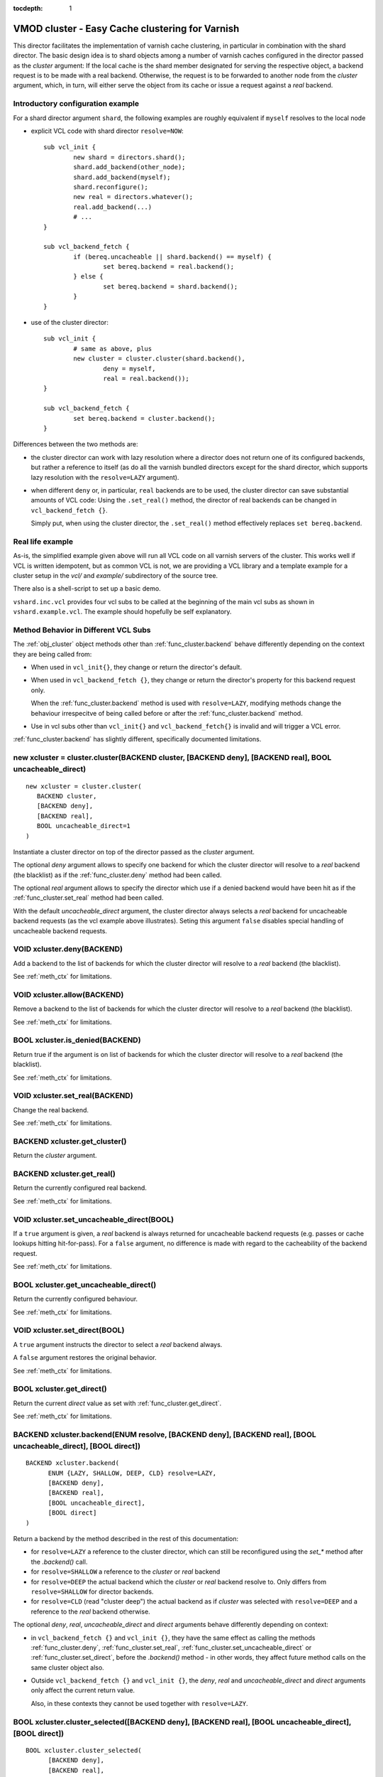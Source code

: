 ..
.. NB:  This file is machine generated, DO NOT EDIT!
..
.. Edit vmod.vcc and run make instead
..


:tocdepth: 1

.. _vmod_cluster(3):

================================================
VMOD cluster - Easy Cache clustering for Varnish
================================================

This director facilitates the implementation of varnish cache
clustering, in particular in combination with the shard director. The
basic design idea is to shard objects among a number of varnish caches
configured in the director passed as the `cluster` argument: If the
local cache is the shard member designated for serving the respective
object, a backend request is to be made with a real
backend. Otherwise, the request is to be forwarded to another node
from the `cluster` argument, which, in turn, will either serve the
object from its cache or issue a request against a `real` backend.

Introductory configuration example
----------------------------------

For a shard director argument ``shard``, the following examples are
roughly equivalent if ``myself`` resolves to the local node

* explicit VCL code with shard director ``resolve=NOW``::

	sub vcl_init {
		new shard = directors.shard();
		shard.add_backend(other_node);
		shard.add_backend(myself);
		shard.reconfigure();
		new real = directors.whatever();
		real.add_backend(...)
		# ...
	}

	sub vcl_backend_fetch {
		if (bereq.uncacheable || shard.backend() == myself) {
			set bereq.backend = real.backend();
		} else {
			set bereq.backend = shard.backend();
		}
	}

* use of the cluster director::

	sub vcl_init {
		# same as above, plus
		new cluster = cluster.cluster(shard.backend(),
			deny = myself,
			real = real.backend());
	}

	sub vcl_backend_fetch {
		set bereq.backend = cluster.backend();
	}


Differences between the two methods are:

* the cluster director can work with lazy resolution where a director
  does not return one of its configured backends, but rather a
  reference to itself (as do all the varnish bundled directors except
  for the shard director, which supports lazy resolution with the
  ``resolve=LAZY`` argument).

* when different ``deny`` or, in particular, ``real`` backends are to
  be used, the cluster director can save substantial amounts of VCL
  code: Using the ``.set_real()`` method, the director of real
  backends can be changed in ``vcl_backend_fetch {}``.

  Simply put, when using the cluster director, the ``.set_real()``
  method effectively replaces ``set bereq.backend``.

Real life example
-----------------

As-is, the simplified example given above will run all VCL code on all
varnish servers of the cluster. This works well if VCL is written
idempotent, but as common VCL is not, we are providing a VCL library
and a template example for a cluster setup in the *vcl/* and
*example/* subdirectory of the source tree.

There also is a shell-script to set up a basic demo.

``vshard.inc.vcl`` provides four vcl subs to be called at the
beginning of the main vcl subs as shown in ``vshard.example.vcl``. The
example should hopefully be self explanatory.


.. _meth_ctx:

Method Behavior in Different VCL Subs
-------------------------------------

The :ref:`obj_cluster` object methods other than
:ref:`func_cluster.backend` behave differently depending on the
context they are being called from:

* When used in ``vcl_init{}``, they change or return the director's
  default.

* When used in ``vcl_backend_fetch {}``, they change or return the
  director's property for this backend request only.

  When the :ref:`func_cluster.backend` method is used with
  ``resolve=LAZY``, modifying methods change the behaviour
  irrespecitve of being called before or after the
  :ref:`func_cluster.backend` method.

* Use in vcl subs other than ``vcl_init{}`` and
  ``vcl_backend_fetch{}`` is invalid and will trigger a VCL error.

:ref:`func_cluster.backend` has slightly different, specifically
documented limitations.

.. _vmod_cluster.cluster:

new xcluster = cluster.cluster(BACKEND cluster, [BACKEND deny], [BACKEND real], BOOL uncacheable_direct)
--------------------------------------------------------------------------------------------------------

::

   new xcluster = cluster.cluster(
      BACKEND cluster,
      [BACKEND deny],
      [BACKEND real],
      BOOL uncacheable_direct=1
   )

Instantiate a cluster director on top of the director passed as the
`cluster` argument.

The optional `deny` argument allows to specify one backend for which
the cluster director will resolve to a `real` backend (the blacklist)
as if the :ref:`func_cluster.deny` method had been called.

The optional `real` argument allows to specify the director which use
if a denied backend would have been hit as if the
:ref:`func_cluster.set_real` method had been called.

With the default `uncacheable_direct` argument, the cluster director
always selects a `real` backend for uncacheable backend requests (as
the vcl example above illustrates). Seting this argument ``false``
disables special handling of uncacheable backend requests.

.. _vmod_cluster.cluster.deny:

VOID xcluster.deny(BACKEND)
---------------------------

Add a backend to the list of backends for which the cluster director
will resolve to a `real` backend (the blacklist).

See :ref:`meth_ctx` for limitations.

.. _vmod_cluster.cluster.allow:

VOID xcluster.allow(BACKEND)
----------------------------

Remove a backend to the list of backends for which the cluster
director will resolve to a `real` backend (the blacklist).

See :ref:`meth_ctx` for limitations.

.. _vmod_cluster.cluster.is_denied:

BOOL xcluster.is_denied(BACKEND)
--------------------------------

Return true if the argument is on list of backends for which the
cluster director will resolve to a `real` backend (the blacklist).

See :ref:`meth_ctx` for limitations.

.. _vmod_cluster.cluster.set_real:

VOID xcluster.set_real(BACKEND)
-------------------------------

Change the real backend.

See :ref:`meth_ctx` for limitations.

.. _vmod_cluster.cluster.get_cluster:

BACKEND xcluster.get_cluster()
------------------------------

Return the `cluster` argument.

.. _vmod_cluster.cluster.get_real:

BACKEND xcluster.get_real()
---------------------------

Return the currently configured real backend.

See :ref:`meth_ctx` for limitations.

.. _vmod_cluster.cluster.set_uncacheable_direct:

VOID xcluster.set_uncacheable_direct(BOOL)
------------------------------------------

If a ``true`` argument is given, a `real` backend is always returned
for uncacheable backend requests (e.g. passes or cache lookups hitting
hit-for-pass). For a ``false`` argument, no difference is made with
regard to the cacheability of the backend request.

See :ref:`meth_ctx` for limitations.

.. _vmod_cluster.cluster.get_uncacheable_direct:

BOOL xcluster.get_uncacheable_direct()
--------------------------------------

Return the currently configured behaviour.

See :ref:`meth_ctx` for limitations.

.. _vmod_cluster.cluster.set_direct:

VOID xcluster.set_direct(BOOL)
------------------------------

A ``true`` argument instructs the director to select a `real` backend
always.

A ``false`` argument restores the original behavior.

See :ref:`meth_ctx` for limitations.

.. _vmod_cluster.cluster.get_direct:

BOOL xcluster.get_direct()
--------------------------

Return the current `direct` value as set with :ref:`func_cluster.get_direct`.

See :ref:`meth_ctx` for limitations.

.. _vmod_cluster.cluster.backend:

BACKEND xcluster.backend(ENUM resolve, [BACKEND deny], [BACKEND real], [BOOL uncacheable_direct], [BOOL direct])
----------------------------------------------------------------------------------------------------------------

::

      BACKEND xcluster.backend(
            ENUM {LAZY, SHALLOW, DEEP, CLD} resolve=LAZY,
            [BACKEND deny],
            [BACKEND real],
            [BOOL uncacheable_direct],
            [BOOL direct]
      )

Return a backend by the method described in the rest of this
documentation:

* for ``resolve=LAZY`` a reference to the cluster director, which can
  still be reconfigured using the `set_*` method after the
  `.backend()` call.

* for ``resolve=SHALLOW`` a reference to the `cluster` or `real`
  backend

* for ``resolve=DEEP`` the actual backend which the `cluster` or
  `real` backend resolve to. Only differs from ``resolve=SHALLOW`` for
  director backends.

* for ``resolve=CLD`` (read "cluster deep") the actual backend as if
  `cluster` was selected with ``resolve=DEEP`` and a reference to the
  `real` backend otherwise.

The optional `deny`, `real`, `uncacheable_direct` and `direct`
arguments behave differently depending on context:

* in ``vcl_backend_fetch {}`` and ``vcl_init {}``, they have the same
  effect as calling the methods :ref:`func_cluster.deny`,
  :ref:`func_cluster.set_real`,
  :ref:`func_cluster.set_uncacheable_direct` or
  :ref:`func_cluster.set_direct`, before the `.backend()` method - in
  other words, they affect future method calls on the same cluster
  object also.

* Outside ``vcl_backend_fetch {}`` and ``vcl_init {}``, the `deny`,
  `real` and `uncacheable_direct` and `direct` arguments only affect
  the current return value.

  Also, in these contexts they cannot be used together with
  ``resolve=LAZY``.

.. _vmod_cluster.cluster.cluster_selected:

BOOL xcluster.cluster_selected([BACKEND deny], [BACKEND real], [BOOL uncacheable_direct], [BOOL direct])
--------------------------------------------------------------------------------------------------------

::

      BOOL xcluster.cluster_selected(
            [BACKEND deny],
            [BACKEND real],
            [BOOL uncacheable_direct],
            [BOOL direct]
      )

The indended use case is::

	if (xcluster.cluster_selected(...) {
		# prep the cluster request
		return (fetch);
	}

which is almost identical to::

	set bereq.backend = xcluster.backend(resolve=CLD, ...);
	if (bereq.backend != xcluster.get_real()) {
		# prep the cluster request
		return (fetch);
	}

Behaviour differs for the case that the ``NULL`` backend would be set,
in which case ``bereq.backend`` is not modified;

This method may only be called from ``vcl_backend_fetch {}`` and fail
the vcl otherwise.

.. _vmod_cluster.cluster.real_selected:

BOOL xcluster.real_selected([BACKEND deny], [BACKEND real], [BOOL uncacheable_direct], [BOOL direct])
-----------------------------------------------------------------------------------------------------

::

      BOOL xcluster.real_selected(
            [BACKEND deny],
            [BACKEND real],
            [BOOL uncacheable_direct],
            [BOOL direct]
      )

mirrors :ref:`func_cluster.cluster_selected`, but returns true if the
real backend is selected.

This is not exactly the negation because of the ``NULL`` backend case
for which both :ref:`func_cluster.cluster_selected` and
:ref:`func_cluster.real_selected` return ``false``.

SEE ALSO
========
vcl\(7),varnishd\(1)

COPYRIGHT
=========

::

  Copyright 2018, 2019 UPLEX - Nils Goroll Systemoptimierung
  All rights reserved
 
  Author: Nils Goroll <nils.goroll@uplex.de>
 
  See LICENSE
 
